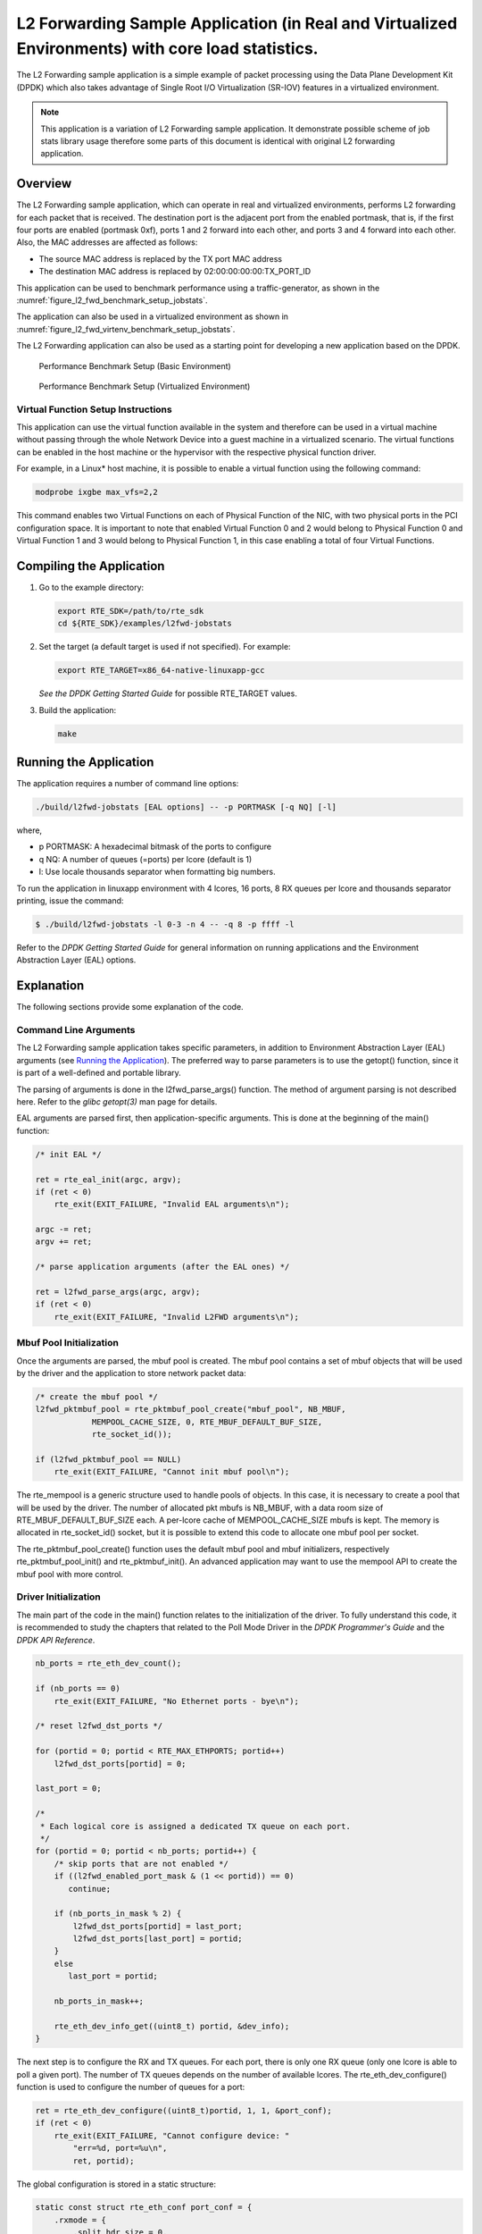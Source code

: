 ..  BSD LICENSE
    Copyright(c) 2010-2015 Intel Corporation. All rights reserved.
    All rights reserved.

    Redistribution and use in source and binary forms, with or without
    modification, are permitted provided that the following conditions
    are met:

    * Redistributions of source code must retain the above copyright
    notice, this list of conditions and the following disclaimer.
    * Redistributions in binary form must reproduce the above copyright
    notice, this list of conditions and the following disclaimer in
    the documentation and/or other materials provided with the
    distribution.
    * Neither the name of Intel Corporation nor the names of its
    contributors may be used to endorse or promote products derived
    from this software without specific prior written permission.

    THIS SOFTWARE IS PROVIDED BY THE COPYRIGHT HOLDERS AND CONTRIBUTORS
    "AS IS" AND ANY EXPRESS OR IMPLIED WARRANTIES, INCLUDING, BUT NOT
    LIMITED TO, THE IMPLIED WARRANTIES OF MERCHANTABILITY AND FITNESS FOR
    A PARTICULAR PURPOSE ARE DISCLAIMED. IN NO EVENT SHALL THE COPYRIGHT
    OWNER OR CONTRIBUTORS BE LIABLE FOR ANY DIRECT, INDIRECT, INCIDENTAL,
    SPECIAL, EXEMPLARY, OR CONSEQUENTIAL DAMAGES (INCLUDING, BUT NOT
    LIMITED TO, PROCUREMENT OF SUBSTITUTE GOODS OR SERVICES; LOSS OF USE,
    DATA, OR PROFITS; OR BUSINESS INTERRUPTION) HOWEVER CAUSED AND ON ANY
    THEORY OF LIABILITY, WHETHER IN CONTRACT, STRICT LIABILITY, OR TORT
    (INCLUDING NEGLIGENCE OR OTHERWISE) ARISING IN ANY WAY OUT OF THE USE
    OF THIS SOFTWARE, EVEN IF ADVISED OF THE POSSIBILITY OF SUCH DAMAGE.

L2 Forwarding Sample Application (in Real and Virtualized Environments) with core load statistics.
==================================================================================================

The L2 Forwarding sample application is a simple example of packet processing using
the Data Plane Development Kit (DPDK) which
also takes advantage of Single Root I/O Virtualization (SR-IOV) features in a virtualized environment.

.. note::

    This application is a variation of L2 Forwarding sample application. It demonstrate possible
    scheme of job stats library usage therefore some parts of this document is identical with original
    L2 forwarding application.

Overview
--------

The L2 Forwarding sample application, which can operate in real and virtualized environments,
performs L2 forwarding for each packet that is received.
The destination port is the adjacent port from the enabled portmask, that is,
if the first four ports are enabled (portmask 0xf),
ports 1 and 2 forward into each other, and ports 3 and 4 forward into each other.
Also, the MAC addresses are affected as follows:

*   The source MAC address is replaced by the TX port MAC address

*   The destination MAC address is replaced by  02:00:00:00:00:TX_PORT_ID

This application can be used to benchmark performance using a traffic-generator, as shown in the :numref:`figure_l2_fwd_benchmark_setup_jobstats`.

The application can also be used in a virtualized environment as shown in :numref:`figure_l2_fwd_virtenv_benchmark_setup_jobstats`.

The L2 Forwarding application can also be used as a starting point for developing a new application based on the DPDK.

.. _figure_l2_fwd_benchmark_setup_jobstats:

.. figure:: img/l2_fwd_benchmark_setup.*

   Performance Benchmark Setup (Basic Environment)

.. _figure_l2_fwd_virtenv_benchmark_setup_jobstats:

.. figure:: img/l2_fwd_virtenv_benchmark_setup.*

   Performance Benchmark Setup (Virtualized Environment)


Virtual Function Setup Instructions
~~~~~~~~~~~~~~~~~~~~~~~~~~~~~~~~~~~

This application can use the virtual function available in the system and
therefore can be used in a virtual machine without passing through
the whole Network Device into a guest machine in a virtualized scenario.
The virtual functions can be enabled in the host machine or the hypervisor with the respective physical function driver.

For example, in a Linux* host machine, it is possible to enable a virtual function using the following command:

.. code-block:: console

    modprobe ixgbe max_vfs=2,2

This command enables two Virtual Functions on each of Physical Function of the NIC,
with two physical ports in the PCI configuration space.
It is important to note that enabled Virtual Function 0 and 2 would belong to Physical Function 0
and Virtual Function 1 and 3 would belong to Physical Function 1,
in this case enabling a total of four Virtual Functions.

Compiling the Application
-------------------------

#.  Go to the example directory:

    .. code-block:: console

        export RTE_SDK=/path/to/rte_sdk
        cd ${RTE_SDK}/examples/l2fwd-jobstats

#.  Set the target (a default target is used if not specified). For example:

    .. code-block:: console

        export RTE_TARGET=x86_64-native-linuxapp-gcc

    *See the DPDK Getting Started Guide* for possible RTE_TARGET values.

#.  Build the application:

    .. code-block:: console

        make

Running the Application
-----------------------

The application requires a number of command line options:

.. code-block:: console

    ./build/l2fwd-jobstats [EAL options] -- -p PORTMASK [-q NQ] [-l]

where,

*   p PORTMASK: A hexadecimal bitmask of the ports to configure

*   q NQ: A number of queues (=ports) per lcore (default is 1)

*   l: Use locale thousands separator when formatting big numbers.

To run the application in linuxapp environment with 4 lcores, 16 ports, 8 RX queues per lcore and
thousands  separator printing, issue the command:

.. code-block:: console

    $ ./build/l2fwd-jobstats -l 0-3 -n 4 -- -q 8 -p ffff -l

Refer to the *DPDK Getting Started Guide* for general information on running applications
and the Environment Abstraction Layer (EAL) options.

Explanation
-----------

The following sections provide some explanation of the code.

Command Line Arguments
~~~~~~~~~~~~~~~~~~~~~~

The L2 Forwarding sample application takes specific parameters,
in addition to Environment Abstraction Layer (EAL) arguments
(see `Running the Application`_).
The preferred way to parse parameters is to use the getopt() function,
since it is part of a well-defined and portable library.

The parsing of arguments is done in the l2fwd_parse_args() function.
The method of argument parsing is not described here.
Refer to the *glibc getopt(3)* man page for details.

EAL arguments are parsed first, then application-specific arguments.
This is done at the beginning of the main() function:

.. code-block:: c

    /* init EAL */

    ret = rte_eal_init(argc, argv);
    if (ret < 0)
        rte_exit(EXIT_FAILURE, "Invalid EAL arguments\n");

    argc -= ret;
    argv += ret;

    /* parse application arguments (after the EAL ones) */

    ret = l2fwd_parse_args(argc, argv);
    if (ret < 0)
        rte_exit(EXIT_FAILURE, "Invalid L2FWD arguments\n");

Mbuf Pool Initialization
~~~~~~~~~~~~~~~~~~~~~~~~

Once the arguments are parsed, the mbuf pool is created.
The mbuf pool contains a set of mbuf objects that will be used by the driver
and the application to store network packet data:

.. code-block:: c

    /* create the mbuf pool */
    l2fwd_pktmbuf_pool = rte_pktmbuf_pool_create("mbuf_pool", NB_MBUF,
		MEMPOOL_CACHE_SIZE, 0, RTE_MBUF_DEFAULT_BUF_SIZE,
		rte_socket_id());

    if (l2fwd_pktmbuf_pool == NULL)
        rte_exit(EXIT_FAILURE, "Cannot init mbuf pool\n");

The rte_mempool is a generic structure used to handle pools of objects.
In this case, it is necessary to create a pool that will be used by the driver.
The number of allocated pkt mbufs is NB_MBUF, with a data room size of
RTE_MBUF_DEFAULT_BUF_SIZE each.
A per-lcore cache of MEMPOOL_CACHE_SIZE mbufs is kept.
The memory is allocated in rte_socket_id() socket,
but it is possible to extend this code to allocate one mbuf pool per socket.

The rte_pktmbuf_pool_create() function uses the default mbuf pool and mbuf
initializers, respectively rte_pktmbuf_pool_init() and rte_pktmbuf_init().
An advanced application may want to use the mempool API to create the
mbuf pool with more control.

Driver Initialization
~~~~~~~~~~~~~~~~~~~~~

The main part of the code in the main() function relates to the initialization of the driver.
To fully understand this code, it is recommended to study the chapters that related to the Poll Mode Driver
in the *DPDK Programmer's Guide* and the *DPDK API Reference*.

.. code-block:: c

    nb_ports = rte_eth_dev_count();

    if (nb_ports == 0)
        rte_exit(EXIT_FAILURE, "No Ethernet ports - bye\n");

    /* reset l2fwd_dst_ports */

    for (portid = 0; portid < RTE_MAX_ETHPORTS; portid++)
        l2fwd_dst_ports[portid] = 0;

    last_port = 0;

    /*
     * Each logical core is assigned a dedicated TX queue on each port.
     */
    for (portid = 0; portid < nb_ports; portid++) {
        /* skip ports that are not enabled */
        if ((l2fwd_enabled_port_mask & (1 << portid)) == 0)
           continue;

        if (nb_ports_in_mask % 2) {
            l2fwd_dst_ports[portid] = last_port;
            l2fwd_dst_ports[last_port] = portid;
        }
        else
           last_port = portid;

        nb_ports_in_mask++;

        rte_eth_dev_info_get((uint8_t) portid, &dev_info);
    }

The next step is to configure the RX and TX queues.
For each port, there is only one RX queue (only one lcore is able to poll a given port).
The number of TX queues depends on the number of available lcores.
The rte_eth_dev_configure() function is used to configure the number of queues for a port:

.. code-block:: c

    ret = rte_eth_dev_configure((uint8_t)portid, 1, 1, &port_conf);
    if (ret < 0)
        rte_exit(EXIT_FAILURE, "Cannot configure device: "
            "err=%d, port=%u\n",
            ret, portid);

The global configuration is stored in a static structure:

.. code-block:: c

    static const struct rte_eth_conf port_conf = {
        .rxmode = {
            .split_hdr_size = 0,
            .header_split = 0,   /**< Header Split disabled */
            .hw_ip_checksum = 0, /**< IP checksum offload disabled */
            .hw_vlan_filter = 0, /**< VLAN filtering disabled */
            .jumbo_frame = 0,    /**< Jumbo Frame Support disabled */
            .hw_strip_crc= 0,    /**< CRC stripped by hardware */
        },

        .txmode = {
            .mq_mode = ETH_DCB_NONE
        },
    };

RX Queue Initialization
~~~~~~~~~~~~~~~~~~~~~~~

The application uses one lcore to poll one or several ports, depending on the -q option,
which specifies the number of queues per lcore.

For example, if the user specifies -q 4, the application is able to poll four ports with one lcore.
If there are 16 ports on the target (and if the portmask argument is -p ffff ),
the application will need four lcores to poll all the ports.

.. code-block:: c

    ret = rte_eth_rx_queue_setup(portid, 0, nb_rxd,
                rte_eth_dev_socket_id(portid),
                NULL,
                l2fwd_pktmbuf_pool);

    if (ret < 0)
        rte_exit(EXIT_FAILURE, "rte_eth_rx_queue_setup:err=%d, port=%u\n",
                ret, (unsigned) portid);

The list of queues that must be polled for a given lcore is stored in a private structure called struct lcore_queue_conf.

.. code-block:: c

    struct lcore_queue_conf {
        unsigned n_rx_port;
        unsigned rx_port_list[MAX_RX_QUEUE_PER_LCORE];
        truct mbuf_table tx_mbufs[RTE_MAX_ETHPORTS];

        struct rte_timer rx_timers[MAX_RX_QUEUE_PER_LCORE];
        struct rte_jobstats port_fwd_jobs[MAX_RX_QUEUE_PER_LCORE];

        struct rte_timer flush_timer;
        struct rte_jobstats flush_job;
        struct rte_jobstats idle_job;
        struct rte_jobstats_context jobs_context;

        rte_atomic16_t stats_read_pending;
        rte_spinlock_t lock;
    } __rte_cache_aligned;

Values of struct lcore_queue_conf:

*   n_rx_port and rx_port_list[] are used in the main packet processing loop
    (see Section `Receive, Process and Transmit Packets`_ later in this chapter).

*   rx_timers and flush_timer are used to ensure forced TX on low packet rate.

*   flush_job, idle_job and jobs_context are librte_jobstats objects used for managing l2fwd jobs.

*   stats_read_pending and lock are used during job stats read phase.

TX Queue Initialization
~~~~~~~~~~~~~~~~~~~~~~~

Each lcore should be able to transmit on any port. For every port, a single TX queue is initialized.

.. code-block:: c

    /* init one TX queue on each port */

    fflush(stdout);
    ret = rte_eth_tx_queue_setup(portid, 0, nb_txd,
            rte_eth_dev_socket_id(portid),
            NULL);
    if (ret < 0)
        rte_exit(EXIT_FAILURE, "rte_eth_tx_queue_setup:err=%d, port=%u\n",
                ret, (unsigned) portid);

Jobs statistics initialization
~~~~~~~~~~~~~~~~~~~~~~~~~~~~~~
There are several statistics objects available:

*   Flush job statistics

.. code-block:: c

    rte_jobstats_init(&qconf->flush_job, "flush", drain_tsc, drain_tsc,
            drain_tsc, 0);

    rte_timer_init(&qconf->flush_timer);
    ret = rte_timer_reset(&qconf->flush_timer, drain_tsc, PERIODICAL,
                lcore_id, &l2fwd_flush_job, NULL);

    if (ret < 0) {
        rte_exit(1, "Failed to reset flush job timer for lcore %u: %s",
                    lcore_id, rte_strerror(-ret));
    }

*   Statistics per RX port

.. code-block:: c

    rte_jobstats_init(job, name, 0, drain_tsc, 0, MAX_PKT_BURST);
    rte_jobstats_set_update_period_function(job, l2fwd_job_update_cb);

    rte_timer_init(&qconf->rx_timers[i]);
    ret = rte_timer_reset(&qconf->rx_timers[i], 0, PERIODICAL, lcore_id,
            l2fwd_fwd_job, (void *)(uintptr_t)i);

    if (ret < 0) {
        rte_exit(1, "Failed to reset lcore %u port %u job timer: %s",
                    lcore_id, qconf->rx_port_list[i], rte_strerror(-ret));
    }

Following parameters are passed to rte_jobstats_init():

*   0 as minimal poll period

*   drain_tsc as maximum poll period

*   MAX_PKT_BURST as desired target value (RX burst size)

Main loop
~~~~~~~~~

The forwarding path is reworked comparing to original L2 Forwarding application.
In the l2fwd_main_loop() function three loops are placed.

.. code-block:: c

    for (;;) {
        rte_spinlock_lock(&qconf->lock);

        do {
            rte_jobstats_context_start(&qconf->jobs_context);

            /* Do the Idle job:
             * - Read stats_read_pending flag
             * - check if some real job need to be executed
             */
            rte_jobstats_start(&qconf->jobs_context, &qconf->idle_job);

            do {
                uint8_t i;
                uint64_t now = rte_get_timer_cycles();

                need_manage = qconf->flush_timer.expire < now;
                /* Check if we was esked to give a stats. */
                stats_read_pending =
                        rte_atomic16_read(&qconf->stats_read_pending);
                need_manage |= stats_read_pending;

                for (i = 0; i < qconf->n_rx_port && !need_manage; i++)
                    need_manage = qconf->rx_timers[i].expire < now;

            } while (!need_manage);
            rte_jobstats_finish(&qconf->idle_job, qconf->idle_job.target);

            rte_timer_manage();
            rte_jobstats_context_finish(&qconf->jobs_context);
        } while (likely(stats_read_pending == 0));

        rte_spinlock_unlock(&qconf->lock);
        rte_pause();
    }

First infinite for loop is to minimize impact of stats reading. Lock is only locked/unlocked when asked.

Second inner while loop do the whole jobs management. When any job is ready, the use rte_timer_manage() is used to call the job handler.
In this place functions l2fwd_fwd_job() and l2fwd_flush_job() are called when needed.
Then rte_jobstats_context_finish() is called to mark loop end - no other jobs are ready to execute. By this time stats are ready to be read
and if stats_read_pending is set, loop breaks allowing stats to be read.

Third do-while loop is the idle job (idle stats counter). Its only purpose is monitoring if any job is ready or stats job read is pending
for this lcore. Statistics from this part of code is considered as the headroom available for additional processing.

Receive, Process and Transmit Packets
~~~~~~~~~~~~~~~~~~~~~~~~~~~~~~~~~~~~~

The main task of l2fwd_fwd_job() function is to read ingress packets from the RX queue of particular port and forward it.
This is done using the following code:

.. code-block:: c

    total_nb_rx = rte_eth_rx_burst((uint8_t) portid, 0, pkts_burst,
            MAX_PKT_BURST);

    for (j = 0; j < total_nb_rx; j++) {
        m = pkts_burst[j];
        rte_prefetch0(rte_pktmbuf_mtod(m, void *));
        l2fwd_simple_forward(m, portid);
    }

Packets are read in a burst of size MAX_PKT_BURST.
Then, each mbuf in the table is processed by the l2fwd_simple_forward() function.
The processing is very simple: process the TX port from the RX port, then replace the source and destination MAC addresses.

The rte_eth_rx_burst() function writes the mbuf pointers in a local table and returns the number of available mbufs in the table.

After first read second try is issued.

.. code-block:: c

    if (total_nb_rx == MAX_PKT_BURST) {
        const uint16_t nb_rx = rte_eth_rx_burst((uint8_t) portid, 0, pkts_burst,
                MAX_PKT_BURST);

        total_nb_rx += nb_rx;
        for (j = 0; j < nb_rx; j++) {
            m = pkts_burst[j];
            rte_prefetch0(rte_pktmbuf_mtod(m, void *));
            l2fwd_simple_forward(m, portid);
        }
    }

This second read is important to give job stats library a feedback how many packets was processed.

.. code-block:: c

    /* Adjust period time in which we are running here. */
    if (rte_jobstats_finish(job, total_nb_rx) != 0) {
        rte_timer_reset(&qconf->rx_timers[port_idx], job->period, PERIODICAL,
                lcore_id, l2fwd_fwd_job, arg);
    }

To maximize performance exactly MAX_PKT_BURST is expected (the target value) to be read for each l2fwd_fwd_job() call.
If total_nb_rx is smaller than target value job->period will be increased. If it is greater the period will be decreased.

.. note::

    In the following code, one line for getting the output port requires some explanation.

During the initialization process, a static array of destination ports (l2fwd_dst_ports[]) is filled such that for each source port,
a destination port is assigned that is either the next or previous enabled port from the portmask.
Naturally, the number of ports in the portmask must be even, otherwise, the application exits.

.. code-block:: c

    static void
    l2fwd_simple_forward(struct rte_mbuf *m, unsigned portid)
    {
        struct ether_hdr *eth;
        void *tmp;
        unsigned dst_port;

        dst_port = l2fwd_dst_ports[portid];

        eth = rte_pktmbuf_mtod(m, struct ether_hdr *);

        /* 02:00:00:00:00:xx */

        tmp = &eth->d_addr.addr_bytes[0];

        *((uint64_t *)tmp) = 0x000000000002 + ((uint64_t) dst_port << 40);

        /* src addr */

        ether_addr_copy(&l2fwd_ports_eth_addr[dst_port], &eth->s_addr);

        l2fwd_send_packet(m, (uint8_t) dst_port);
    }

Then, the packet is sent using the l2fwd_send_packet (m, dst_port) function.
For this test application, the processing is exactly the same for all packets arriving on the same RX port.
Therefore, it would have been possible to call the l2fwd_send_burst() function directly from the main loop
to send all the received packets on the same TX port,
using the burst-oriented send function, which is more efficient.

However, in real-life applications (such as, L3 routing),
packet N is not necessarily forwarded on the same port as packet N-1.
The application is implemented to illustrate that, so the same approach can be reused in a more complex application.

The l2fwd_send_packet() function stores the packet in a per-lcore and per-txport table.
If the table is full, the whole packets table is transmitted using the l2fwd_send_burst() function:

.. code-block:: c

    /* Send the packet on an output interface */

    static int
    l2fwd_send_packet(struct rte_mbuf *m, uint8_t port)
    {
        unsigned lcore_id, len;
        struct lcore_queue_conf *qconf;

        lcore_id = rte_lcore_id();
        qconf = &lcore_queue_conf[lcore_id];
        len = qconf->tx_mbufs[port].len;
        qconf->tx_mbufs[port].m_table[len] = m;
        len++;

        /* enough pkts to be sent */

        if (unlikely(len == MAX_PKT_BURST)) {
            l2fwd_send_burst(qconf, MAX_PKT_BURST, port);
            len = 0;
        }

        qconf->tx_mbufs[port].len = len; return 0;
    }

To ensure that no packets remain in the tables, the flush job exists. The l2fwd_flush_job()
is called periodically to for each lcore draining TX queue of each port.
This technique introduces some latency when there are not many packets to send,
however it improves performance:

.. code-block:: c

    static void
    l2fwd_flush_job(__rte_unused struct rte_timer *timer, __rte_unused void *arg)
    {
        uint64_t now;
        unsigned lcore_id;
        struct lcore_queue_conf *qconf;
        struct mbuf_table *m_table;
        uint8_t portid;

        lcore_id = rte_lcore_id();
        qconf = &lcore_queue_conf[lcore_id];

        rte_jobstats_start(&qconf->jobs_context, &qconf->flush_job);

        now = rte_get_timer_cycles();
        lcore_id = rte_lcore_id();
        qconf = &lcore_queue_conf[lcore_id];
        for (portid = 0; portid < RTE_MAX_ETHPORTS; portid++) {
            m_table = &qconf->tx_mbufs[portid];
            if (m_table->len == 0 || m_table->next_flush_time <= now)
                continue;

            l2fwd_send_burst(qconf, portid);
        }


        /* Pass target to indicate that this job is happy of time interval
         * in which it was called. */
        rte_jobstats_finish(&qconf->flush_job, qconf->flush_job.target);
    }
